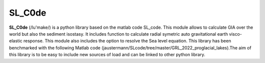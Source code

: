 SL_C0de
=======

**SL_C0de** (/lu'make/) is a python library based on the matlab code SL_code. This module allows to calculate GIA over the world but also the sediment isostasy. It includes function to calculate radial symetric auto gravitational earth visco-elastic response. This module also includes the option to resolve the Sea level equation. This library has been benchmarked with the following Matlab code (jaustermann/SLcode/tree/master/GRL_2022_proglacial_lakes).The aim of this library is to be easy to include new sources of load and can be linked to other python library.
